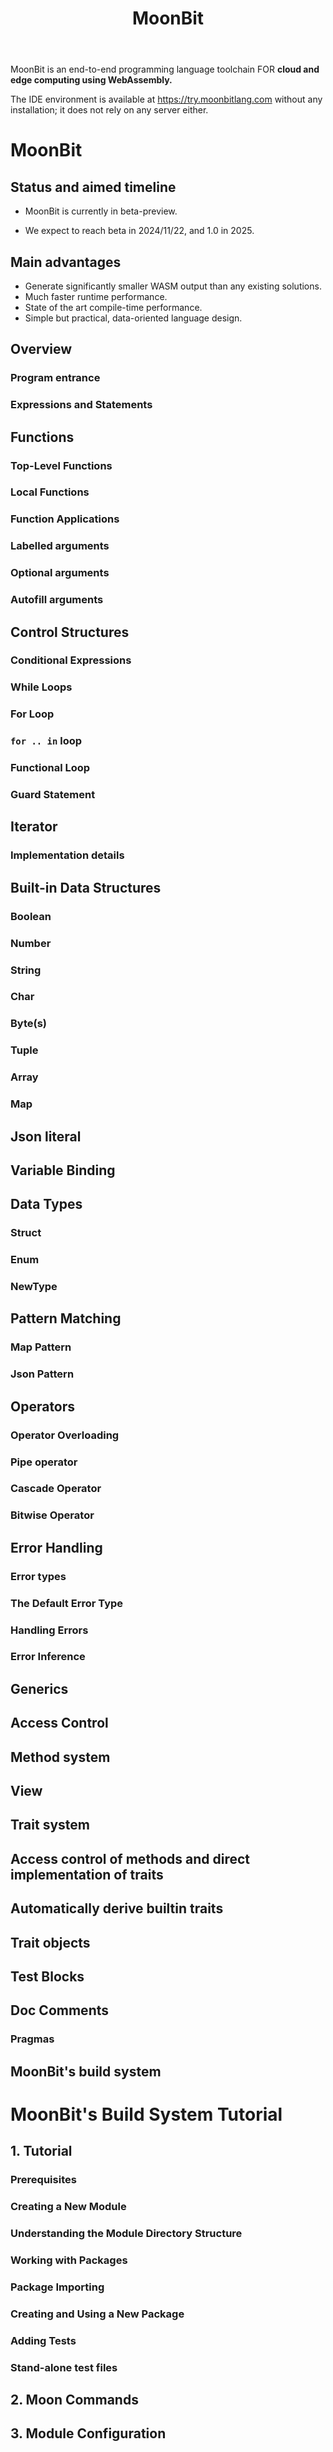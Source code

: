#+TITLE: MoonBit
#+VERSION: beta-preview 2024-10-10
#+STARTUP: entitiespretty
#+STARTUP: indent
#+STARTUP: overview

MoonBit is an end-to-end programming language toolchain
FOR *cloud and edge computing using WebAssembly.*

The IDE environment is available at https://try.moonbitlang.com without any
installation; it does not rely on any server either.

* MoonBit
** Status and aimed timeline
- MoonBit is currently in beta-preview.

- We expect to reach beta in 2024/11/22, and 1.0 in 2025.

** Main advantages
- Generate significantly smaller WASM output than any existing solutions.
- Much faster runtime performance.
- State of the art compile-time performance.
- Simple but practical, data-oriented language design.

** Overview
*** Program entrance
*** Expressions and Statements

** Functions
*** Top-Level Functions
*** Local Functions
*** Function Applications
*** Labelled arguments
*** Optional arguments
*** Autofill arguments

** Control Structures
*** Conditional Expressions
*** While Loops
*** For Loop
*** ~for .. in~ loop
*** Functional Loop
*** Guard Statement

** Iterator
*** Implementation details

** Built-in Data Structures
*** Boolean
*** Number
*** String
*** Char
*** Byte(s)
*** Tuple
*** Array
*** Map

** Json literal
** Variable Binding
** Data Types
*** Struct
*** Enum
*** NewType

** Pattern Matching
*** Map Pattern
*** Json Pattern

** Operators
*** Operator Overloading
*** Pipe operator
*** Cascade Operator
*** Bitwise Operator

** Error Handling
*** Error types
*** The Default Error Type
*** Handling Errors
*** Error Inference

** Generics
** Access Control
** Method system
** View
** Trait system
** Access control of methods and direct implementation of traits
** Automatically derive builtin traits
** Trait objects
** Test Blocks
** Doc Comments
*** Pragmas

** MoonBit's build system

* MoonBit's Build System Tutorial
** 1. Tutorial
*** Prerequisites
*** Creating a New Module
*** Understanding the Module Directory Structure
*** Working with Packages
*** Package Importing
*** Creating and Using a New Package
*** Adding Tests
*** Stand-alone test files

** 2. Moon Commands
# Command-Line Help for ~moon~

** 3. Module Configuration
*** 3.1. name
*** 3.2. version
*** 3.3. deps
*** 3.4. readme
*** 3.5. repository
*** 3.6. license
*** 3.7. keywords
*** 3.8. description
*** 3.9. source
*** 3.10. warn-list
*** 3.11. alert-list

** 4. Package Configuration
*** 4.1. name
*** 4.2. is-main
*** 4.3. import
*** 4.4. test-import
*** 4.5. wbtest-import
*** 4.6. link
**** 4.6.1. wasm
**** 4.6.2. wasm-gc
**** 4.6.3. js

*** 4.7. warn-list
*** 4.8. alert-list
*** 4.9. targets
*** 4.10. pre-build

** 5. JSON Schema

* Foreign Function Interface (FFI)
** FFI
*** Declare Foreign Reference
*** Declare Foreign Function
*** Exported functions
*** Use compiled Wasm
**** Provide host functions

** Example: Smiling face

* MoonBit's Package Manager Tutorial
** Overview
** Setup mooncakes.io account
** Update index
** Setup MoonBit project
** Add dependencies
** Import packages from module
** Remove dependencies
** Publish your module
*** Semantic versioning convention
*** Readme & metadata
*** Moondoc

* A Tour of MoonBit for Beginners
** Installation
*** the Extension
*** the toolchain

** Start Writing
*** Variables
*** Function

** Implementing List
*** enum type
*** Trait
*** Pattern Matching

** Iteration
** Closing

* Error handling in MoonBit
** Example: Division by Zero
** Calling an error-able function
*** As-is calling
*** Convert to Result
**** Extracting values
**** Mapping values

** Built-in error type and functions

* Example
** Sudoku Solver
** Lambda calculus
** G-Machine 1
** G-Machine 2
** G-Machine 3
** Myers diff
** Myers diff 2
** Myers diff 3

